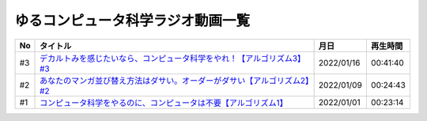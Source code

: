 ゆるコンピュータ科学ラジオ動画一覧
==============================================

+-----+----------------------------------------------------------------------------+------------+----------+
| No  |                                  タイトル                                  |    月日    | 再生時間 |
+=====+============================================================================+============+==========+
| #3  | `デカルトみを感じたいなら、コンピュータ科学をやれ！【アルゴリズム3】#3`_   | 2022/01/16 | 00:41:40 |
+-----+----------------------------------------------------------------------------+------------+----------+
| #2  | `あなたのマンガ並び替え方法はダサい。オーダーがダサい【アルゴリズム2】#2`_ | 2022/01/09 | 00:24:43 |
+-----+----------------------------------------------------------------------------+------------+----------+
| #1  | `コンピュータ科学をやるのに、コンピュータは不要【アルゴリズム1】`_         | 2022/01/01 | 00:23:14 |
+-----+----------------------------------------------------------------------------+------------+----------+

.. _コンピュータ科学をやるのに、コンピュータは不要【アルゴリズム1】: https://www.youtube.com/watch?v=UZ2P2dDqZmY
.. _あなたのマンガ並び替え方法はダサい。オーダーがダサい【アルゴリズム2】#2: https://www.youtube.com/watch?v=Bd6stNhWfdg
.. _デカルトみを感じたいなら、コンピュータ科学をやれ！【アルゴリズム3】#3: https://www.youtube.com/watch?v=5RZK9D_EU4U
